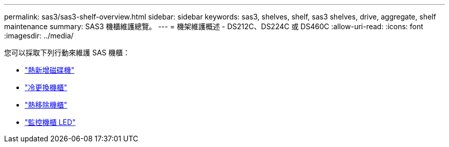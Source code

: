 ---
permalink: sas3/sas3-shelf-overview.html 
sidebar: sidebar 
keywords: sas3, shelves, shelf, sas3 shelves, drive, aggregate, shelf maintenance 
summary: SAS3 機櫃維護總覽。 
---
= 機架維護概述 - DS212C、DS224C 或 DS460C
:allow-uri-read: 
:icons: font
:imagesdir: ../media/


[role="lead"]
您可以採取下列行動來維護 SAS 機櫃：

* link:hot-add-drive.html["熱新增磁碟機"]
* link:cold-replace-shelf.html["冷更換機櫃"]
* link:hot-remove-shelf.html["熱移除機櫃"]
* link:service-monitor-leds.html["監控機櫃 LED"]

